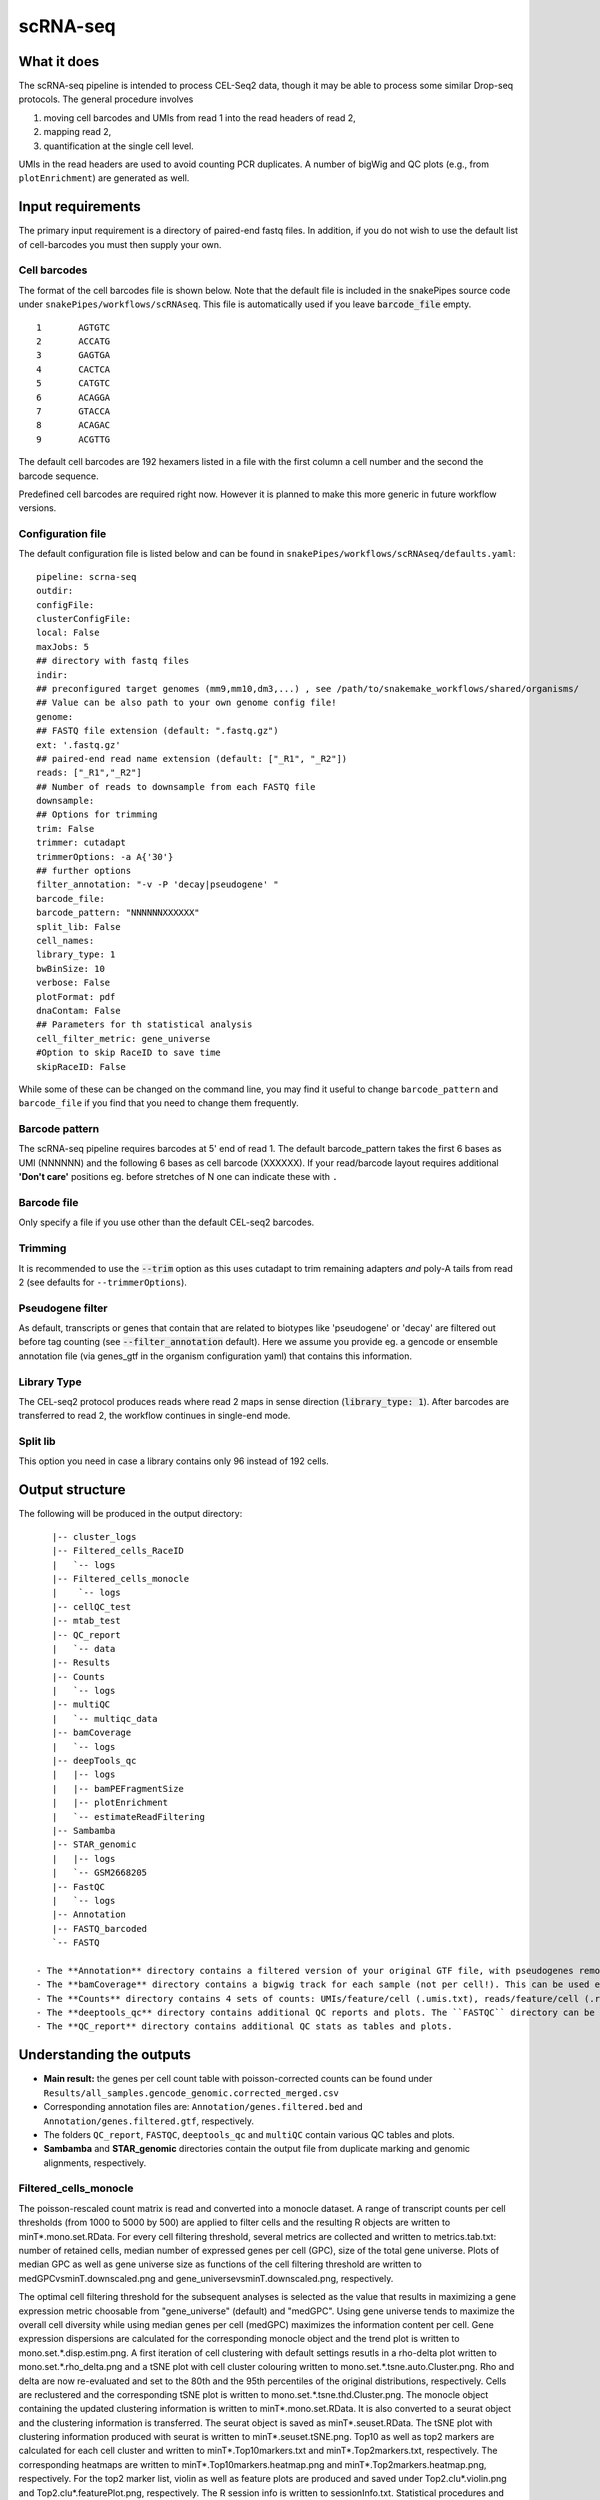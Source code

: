 .. _scRNA-seq:

scRNA-seq
=========

What it does
------------

The scRNA-seq pipeline is intended to process CEL-Seq2 data, though it may be able to process some similar Drop-seq protocols. The general procedure involves

1. moving cell barcodes and UMIs from read 1 into the read headers of read 2,
2. mapping read 2,
3. quantification at the single cell level.

UMIs in the read headers are used to avoid counting PCR duplicates. A number of bigWig and QC plots (e.g., from ``plotEnrichment``) are generated as well.

.. image:: ../images/scRNAseq_pipeline.png

Input requirements
------------------

The primary input requirement is a directory of paired-end fastq files. In addition, if you do not wish to use the default list of cell-barcodes you must then supply your own.

Cell barcodes
~~~~~~~~~~~~~

The format of the cell barcodes file is shown below. Note that the default file is included in the snakePipes source code under ``snakePipes/workflows/scRNAseq``. This file is automatically used if you leave :code:`barcode_file` empty.

::

    1       AGTGTC
    2       ACCATG
    3       GAGTGA
    4       CACTCA
    5       CATGTC
    6       ACAGGA
    7       GTACCA
    8       ACAGAC
    9       ACGTTG

The default cell barcodes are 192 hexamers listed in a file with the first column a cell number and the second the barcode sequence.

Predefined cell barcodes are required right now. However it is planned to make this more generic in future workflow versions.

Configuration file
~~~~~~~~~~~~~~~~~~

The default configuration file is listed below and can be found in ``snakePipes/workflows/scRNAseq/defaults.yaml``::

    pipeline: scrna-seq
    outdir:
    configFile:
    clusterConfigFile:
    local: False
    maxJobs: 5
    ## directory with fastq files
    indir:
    ## preconfigured target genomes (mm9,mm10,dm3,...) , see /path/to/snakemake_workflows/shared/organisms/
    ## Value can be also path to your own genome config file!
    genome:
    ## FASTQ file extension (default: ".fastq.gz")
    ext: '.fastq.gz'
    ## paired-end read name extension (default: ["_R1", "_R2"])
    reads: ["_R1","_R2"]
    ## Number of reads to downsample from each FASTQ file
    downsample:
    ## Options for trimming
    trim: False
    trimmer: cutadapt
    trimmerOptions: -a A{'30'}
    ## further options
    filter_annotation: "-v -P 'decay|pseudogene' "
    barcode_file:
    barcode_pattern: "NNNNNNXXXXXX"
    split_lib: False
    cell_names:
    library_type: 1
    bwBinSize: 10
    verbose: False
    plotFormat: pdf
    dnaContam: False
    ## Parameters for th statistical analysis
    cell_filter_metric: gene_universe
    #Option to skip RaceID to save time
    skipRaceID: False


While some of these can be changed on the command line, you may find it useful to change ``barcode_pattern`` and ``barcode_file`` if you find that you need to change them frequently.

Barcode pattern
~~~~~~~~~~~~~~~

The scRNA-seq pipeline requires barcodes at 5' end of read 1. The default barcode_pattern takes the first 6 bases as UMI (NNNNNN) and the following 6 bases as cell barcode (XXXXXX).
If your read/barcode layout requires additional **'Don't care'** positions eg. before stretches of N one can indicate these with ``.``

Barcode file
~~~~~~~~~~~~~~~

Only specify a file if you use other than the default CEL-seq2 barcodes.


Trimming
~~~~~~~~

It is recommended to use the :code:`--trim` option as this uses cutadapt to trim remaining adapters *and* poly-A tails from read 2 (see defaults for ``--trimmerOptions``).

Pseudogene filter
~~~~~~~~~~~~~~~~~

As default, transcripts or genes that contain that are related to biotypes like 'pseudogene' or 'decay' are filtered out before tag counting (see
:code:`--filter_annotation` default).
Here we assume you provide eg. a gencode or ensemble annotation file (via genes_gtf in the organism configuration yaml) that contains this information.

Library Type
~~~~~~~~~~~~

The CEL-seq2 protocol produces reads where read 2 maps in sense direction (:code:`library_type: 1`). After barcodes are transferred to read 2, the workflow continues in single-end mode.

Split lib
~~~~~~~~~

This option you need in case a library contains only 96 instead of 192 cells.



Output structure
----------------

The following will be produced in the output directory::

    |-- cluster_logs
    |-- Filtered_cells_RaceID
    |   `-- logs
    |-- Filtered_cells_monocle
    |    `-- logs
    |-- cellQC_test
    |-- mtab_test
    |-- QC_report
    |   `-- data
    |-- Results
    |-- Counts
    |   `-- logs
    |-- multiQC
    |   `-- multiqc_data
    |-- bamCoverage
    |   `-- logs
    |-- deepTools_qc
    |   |-- logs
    |   |-- bamPEFragmentSize
    |   |-- plotEnrichment
    |   `-- estimateReadFiltering
    |-- Sambamba
    |-- STAR_genomic
    |   |-- logs
    |   `-- GSM2668205
    |-- FastQC
    |   `-- logs
    |-- Annotation
    |-- FASTQ_barcoded
    `-- FASTQ

 - The **Annotation** directory contains a filtered version of your original GTF file, with pseudogenes removed by default.
 - The **bamCoverage** directory contains a bigwig track for each sample (not per cell!). This can be used eg. in IGV to check where your reads map in general.
 - The **Counts** directory contains 4 sets of counts: UMIs/feature/cell (.umis.txt), reads/feature/cell (.reads.txt), corrected number of UMIs/feature/cell (corrected.txt) and raw counts per cell per UMI per feature (raw_counts.txt). Of these, the values in corrected.txt should be used for further analysis and the others for quality control.
 - The **deeptools_qc** directory contains additional QC reports and plots. The ``FASTQC`` directory can be used to verify eg. the barcode layout of read 1.
 - The **QC_report** directory contains additional QC stats as tables and plots.

Understanding the outputs
-------------------------

- **Main result:** the genes per cell count table with poisson-corrected counts can be found under ``Results/all_samples.gencode_genomic.corrected_merged.csv``

- Corresponding annotation files are: ``Annotation/genes.filtered.bed`` and ``Annotation/genes.filtered.gtf``, respectively.

- The folders ``QC_report``, ``FASTQC``, ``deeptools_qc`` and ``multiQC`` contain various QC tables and plots.

- **Sambamba** and **STAR_genomic** directories contain the output file from duplicate marking and genomic alignments, respectively.

Filtered_cells_monocle
~~~~~~~~~~~~~~~~~~~~~~

The poisson-rescaled count matrix is read and converted into a monocle dataset. A range of transcript counts per cell thresholds (from 1000 to 5000 by 500) are applied to filter cells and the resulting R objects are written to minT*.mono.set.RData. For every cell filtering threshold, several metrics are collected and written to metrics.tab.txt: number of retained cells, median number of expressed genes per cell (GPC), size of the total gene universe. Plots of median GPC as well as gene universe size as functions of the cell filtering threshold are written to medGPCvsminT.downscaled.png and gene_universevsminT.downscaled.png, respectively.

The optimal cell filtering threshold for the subsequent analyses is selected as the value that results in maximizing a gene expression metric choosable from "gene_universe" (default) and "medGPC". Using gene universe tends to maximize the overall cell diversity while using median genes per cell (medGPC) maximizes the information content per cell.
Gene expression dispersions are calculated for the corresponding monocle object and the trend plot is written to mono.set.*.disp.estim.png. A first iteration of cell clustering with default settings resutls in a rho-delta plot written to mono.set.*.rho_delta.png and a tSNE plot with cell cluster colouring written to mono.set.*.tsne.auto.Cluster.png. Rho and delta are now re-evaluated and set to the 80th and the 95th percentiles of the original distributions, respectively. Cells are reclustered and the corresponding tSNE plot is written to mono.set.*.tsne.thd.Cluster.png. The monocle object containing the updated clustering information is written to minT*.mono.set.RData. It is also converted to a seurat object and the clustering information is transferred. The seurat object is saved as minT*.seuset.RData. The tSNE plot with clustering information produced with seurat is written to minT*.seuset.tSNE.png.
Top10 as well as top2 markers are calculated for each cell cluster and written to minT\*.Top10markers.txt and minT\*.Top2markers.txt, respectively. The corresponding heatmaps are written to minT\*.Top10markers.heatmap.png and minT\*.Top2markers.heatmap.png, respectively. For the top2 marker list, violin as well as feature plots are produced and saved under Top2.clu\*.violin.png and Top2.clu\*.featurePlot.png, respectively. The R session info is written to sessionInfo.txt.
Statistical procedures and results are summarized in Stats_report.html.

Filtered_cells_RaceID
~~~~~~~~~~~~~~~~~~~~~

Cell filtering, metrics collection and threshold selection are done as above only using RaceID package functions, where applicable.

Clustering is done with RaceID default settings. The fully processed RaceID object is written to sc.minT\*.RData, the tsne plot with the clustering information to sc.minT\*.tsne.clu.png.
Top 10 and top 2 markers are calculated, and the resulting plots and tables written out as above. Violin and feature plots are generated for the top2 marker list and saved to files as in the description above. Session info is written to sessionInfo.txt. Statistical procedures and results are summarized in Stats_report.html.


Example images
~~~~~~~~~~~~~~

There are a number of QC images produced by the pipeline:

.. image:: ../images/scRNAseq_UMI_plot.png

This figure plots the number of UMIs on transcripts per cell vs the number of reads aligning to transcripts. These should form a largely straight line, with the slope indicating the level of PCR duplication.

.. image:: ../images/scRNAseq_plate_abs_transcript.png

This figure shows the distribution of the number of UMIs across the single cells. Each block is a single cell and the color indicates the number of UMIs assigned to it. This is useful for flagging outlier cells.
Note: the layout corresponds to half of a 384-well plate as this is used usually for CEL-seq2. The plot can also help to see biases corresponding to the well-plate.

Command line options
--------------------

.. argparse::
    :func: parse_args
    :filename: ../snakePipes/workflows/scRNAseq/scRNAseq
    :prog: scRNAseq
    :nodefault:
